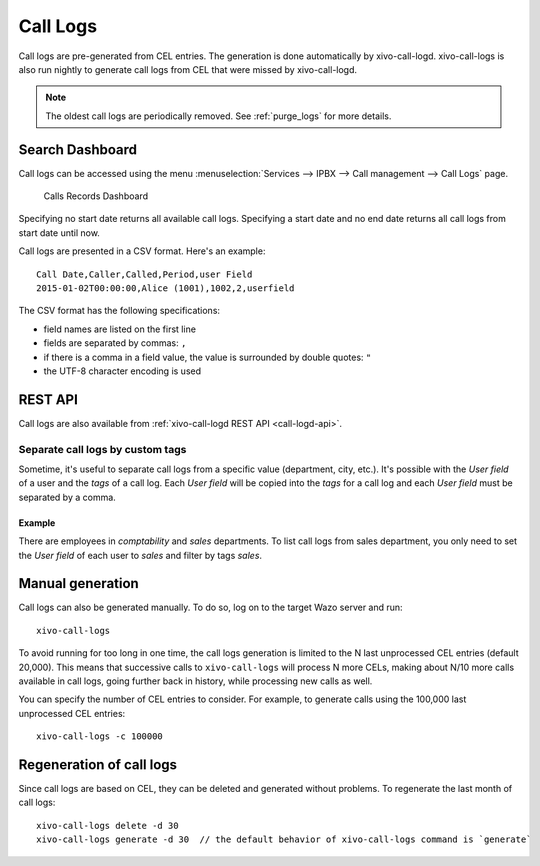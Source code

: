 .. _call_logs:

*********
Call Logs
*********

Call logs are pre-generated from CEL entries. The generation is done automatically
by xivo-call-logd. xivo-call-logs is also run nightly to generate call logs from
CEL that were missed by xivo-call-logd.

.. note:: The oldest call logs are periodically removed. See :ref:`purge_logs` for more details.


Search Dashboard
================

Call logs can be accessed using the menu :menuselection:`Services --> IPBX --> Call management --> Call Logs` page.

.. figure:: images/search_dashboard.png

   Calls Records Dashboard

Specifying no start date returns all available call logs. Specifying a start date and no end date
returns all call logs from start date until now.

Call logs are presented in a CSV format. Here's an example::

   Call Date,Caller,Called,Period,user Field
   2015-01-02T00:00:00,Alice (1001),1002,2,userfield

The CSV format has the following specifications:

* field names are listed on the first line
* fields are separated by commas: ``,``
* if there is a comma in a field value, the value is surrounded by double quotes: ``"``
* the UTF-8 character encoding is used


REST API
========

Call logs are also available from :ref:`xivo-call-logd REST API <call-logd-api>`.


Separate call logs by custom tags
^^^^^^^^^^^^^^^^^^^^^^^^^^^^^^^^^

Sometime, it's useful to separate call logs from a specific value (department, city, etc.). It's
possible with the `User field` of a user and the `tags` of a call log. Each `User field` will be
copied into the `tags` for a call log and each `User field` must be separated by a comma.


Example
-------

There are employees in `comptability` and `sales` departments. To list call logs from sales
department, you only need to set the `User field` of each user to `sales` and filter by tags
`sales`.


Manual generation
=================

Call logs can also be generated manually. To do so, log on to the target Wazo server and run::

   xivo-call-logs

To avoid running for too long in one time, the call logs generation is limited to the N last
unprocessed CEL entries (default 20,000). This means that successive calls to ``xivo-call-logs``
will process N more CELs, making about N/10 more calls available in call logs, going further back in
history, while processing new calls as well.

You can specify the number of CEL entries to consider. For example, to generate calls using the
100,000 last unprocessed CEL entries::

   xivo-call-logs -c 100000


Regeneration of call logs
=========================

Since call logs are based on CEL, they can be deleted and generated without problems. To regenerate
the last month of call logs::

   xivo-call-logs delete -d 30
   xivo-call-logs generate -d 30  // the default behavior of xivo-call-logs command is `generate`
